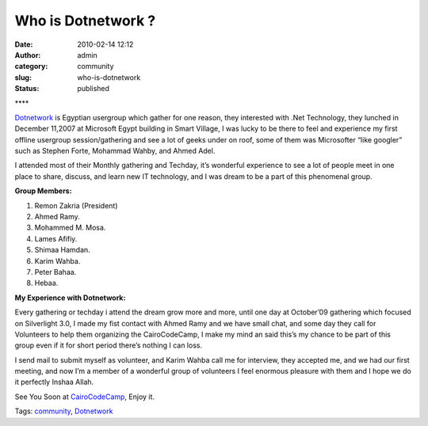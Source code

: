 Who is Dotnetwork ?
###################
:date: 2010-02-14 12:12
:author: admin
:category: community
:slug: who-is-dotnetwork
:status: published

**\ |UserGroup Logo|\ **

`Dotnetwork <http://dotnetwork.org/Home.aspx>`__\  is Egyptian usergroup
which gather for one reason, they interested with .Net Technology, they
lunched in December 11,2007 at Microsoft Egypt building in Smart
Village, I was lucky to be there to feel and experience my first offline
usergroup session/gathering and see a lot of geeks under on roof, some
of them was Microsofter “like googler” such as Stephen Forte, Mohammad
Wahby, and Ahmed Adel.

I attended most of their Monthly gathering and Techday, it’s wonderful
experience to see a lot of people meet in one place to share, discuss,
and learn new IT technology, and I was dream to be a part of this
phenomenal group.

**Group Members:**

#. Remon Zakria (President)
#. Ahmed Ramy.
#. Mohammed M. Mosa.
#. Lames Afifiy.
#. Shimaa Hamdan.
#. Karim Wahba.
#. Peter Bahaa.
#. Hebaa.

**My Experience with Dotnetwork:**

Every gathering or techday i attend the dream grow more and more, until
one day at October’09 gathering which focused on Silverlight 3.0, I made
my fist contact with Ahmed Ramy and we have small chat, and some day
they call for Volunteers to help them organizing the CairoCodeCamp, I
make my mind an said this’s my chance to be part of this group even if
it for short period there’s nothing I can loss.

I send mail to submit myself as volunteer, and Karim Wahba call me for
interview, they accepted me, and we had our first meeting, and now I’m a
member of a wonderful group of volunteers I feel enormous pleasure with
them and I hope we do it perfectly Inshaa Allah.

See You Soon at `CairoCodeCamp <http://www.cairocodecamp.com/>`__, Enjoy
it.

.. raw:: html

   <div class="bjtags">

Tags: `community <http://technorati.com/tag/community>`__,
`Dotnetwork <http://technorati.com/tag/Dotnetwork>`__

.. raw:: html

   </div>

.. |UserGroup Logo| image:: http://dotnetwork.org/App_Themes/ModernLight/Images/UserGroupLogo.gif

